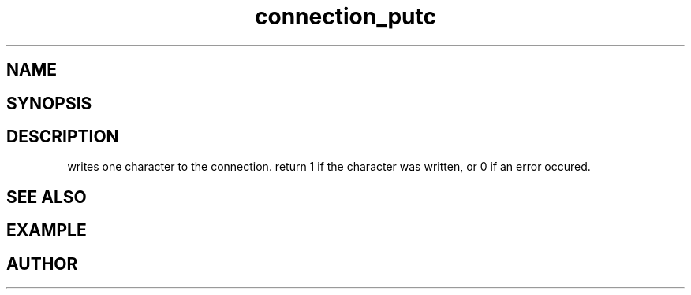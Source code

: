 .TH connection_putc 3
.SH NAME
.Nm connection_putc()
.Nd Write one character
.SH SYNOPSIS
.Fd #include <connection.h>
.SH DESCRIPTION
.Nm
writes one character to the connection.
return 1 if the character was written, or 0 if an error occured. 
.SH SEE ALSO
.Xr connection_flush
.SH EXAMPLE
.Bd -literal
.Ed
.SH AUTHOR
.An B. Augestad, bjorn.augestad@gmail.com
